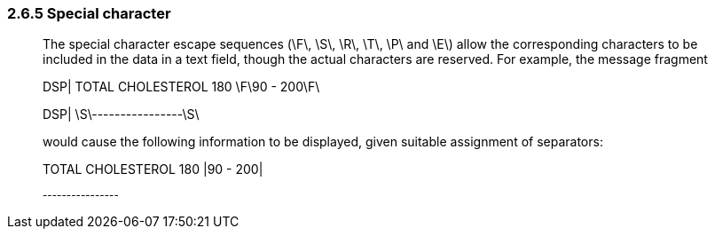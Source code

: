 === 2.6.5 Special character

____
The special character escape sequences (\F\, \S\, \R\, \T\, \P\ and \E\) allow the corresponding characters to be included in the data in a text field, though the actual characters are reserved. For example, the message fragment

DSP| TOTAL CHOLESTEROL 180 \F\90 - 200\F\

DSP| \S\----------------\S\

would cause the following information to be displayed, given suitable assignment of separators:

TOTAL CHOLESTEROL 180 |90 - 200|

^----------------^
____

